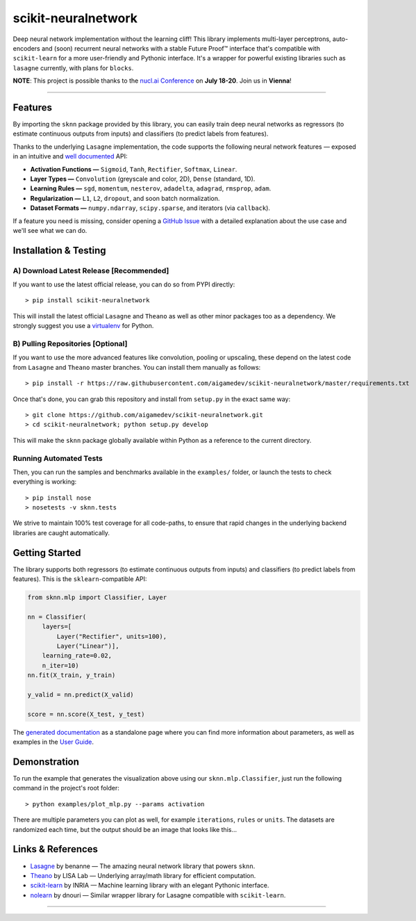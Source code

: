 scikit-neuralnetwork
====================

Deep neural network implementation without the learning cliff!  This library implements multi-layer perceptrons, auto-encoders and (soon) recurrent neural networks with a stable Future Proof™ interface that's compatible with ``scikit-learn`` for a more user-friendly and Pythonic interface. It's a wrapper for powerful existing libraries such as ``lasagne`` currently, with plans for ``blocks``.

**NOTE**: This project is possible thanks to the `nucl.ai Conference <http://nucl.ai/>`_ on **July 18-20**. Join us in **Vienna**!

|Build Status| |Documentation Status| |Code Coverage| |License Type| |Project Stars|

----

Features
--------

By importing the ``sknn`` package provided by this library, you can easily train deep neural networks as regressors (to estimate continuous outputs from inputs) and classifiers (to predict labels from features).

.. image:: docs/plot_activation.png

Thanks to the underlying ``Lasagne`` implementation, the code supports the following neural network features — exposed in an intuitive and `well documented <http://scikit-neuralnetwork.readthedocs.org/>`_ API:

* **Activation Functions —** ``Sigmoid``, ``Tanh``, ``Rectifier``, ``Softmax``, ``Linear``.
* **Layer Types —** ``Convolution`` (greyscale and color, 2D), ``Dense`` (standard, 1D).
* **Learning Rules —** ``sgd``, ``momentum``, ``nesterov``, ``adadelta``, ``adagrad``, ``rmsprop``, ``adam``.
* **Regularization —** ``L1``, ``L2``, ``dropout``, and soon batch normalization.
* **Dataset Formats —** ``numpy.ndarray``, ``scipy.sparse``, and iterators (via ``callback``).

If a feature you need is missing, consider opening a `GitHub Issue <https://github.com/aigamedev/scikit-neuralnetwork/issues>`_ with a detailed explanation about the use case and we'll see what we can do.


Installation & Testing
----------------------

A) Download Latest Release [Recommended]
~~~~~~~~~~~~~~~~~~~~~~~~~~~~~~~~~~~~~~~~

If you want to use the latest official release, you can do so from PYPI directly::

    > pip install scikit-neuralnetwork

This will install the latest official ``Lasagne`` and ``Theano`` as well as other minor packages too as a dependency.  We strongly suggest you use a `virtualenv <https://virtualenv.pypa.io/en/latest/>`_ for Python.

B) Pulling Repositories [Optional]
~~~~~~~~~~~~~~~~~~~~~~~~~~~~~~~~~~

If you want to use the more advanced features like convolution, pooling or upscaling, these depend on the latest code from ``Lasagne`` and ``Theano`` master branches.  You can install them manually as follows::

    > pip install -r https://raw.githubusercontent.com/aigamedev/scikit-neuralnetwork/master/requirements.txt

Once that's done, you can grab this repository and install from ``setup.py`` in the exact same way::

    > git clone https://github.com/aigamedev/scikit-neuralnetwork.git
    > cd scikit-neuralnetwork; python setup.py develop
    
This will make the ``sknn`` package globally available within Python as a reference to the current directory.

Running Automated Tests
~~~~~~~~~~~~~~~~~~~~~~~

.. image:: docs/console_tests.png

Then, you can run the samples and benchmarks available in the ``examples/`` folder, or launch the tests to check everything is working::

    > pip install nose
    > nosetests -v sknn.tests

We strive to maintain 100% test coverage for all code-paths, to ensure that rapid changes in the underlying backend libraries are caught automatically.

Getting Started
---------------

The library supports both regressors (to estimate continuous outputs from inputs) and classifiers (to predict labels from features).  This is the ``sklearn``-compatible API:

.. code:: python

    from sknn.mlp import Classifier, Layer

    nn = Classifier(
        layers=[
            Layer("Rectifier", units=100),
            Layer("Linear")],
        learning_rate=0.02,
        n_iter=10)
    nn.fit(X_train, y_train)

    y_valid = nn.predict(X_valid)

    score = nn.score(X_test, y_test)

The `generated documentation <http://scikit-neuralnetwork.readthedocs.org/>`_ as a standalone page where you can find more information about parameters, as well as examples in the `User Guide <http://scikit-neuralnetwork.readthedocs.org/en/latest/guide.html>`_.

Demonstration
-------------

To run the example that generates the visualization above using our ``sknn.mlp.Classifier``, just run the following command in the project's root folder::

    > python examples/plot_mlp.py --params activation

There are multiple parameters you can plot as well, for example ``iterations``, ``rules`` or ``units``.  The datasets are randomized each time, but the output should be an image that looks like this...

Links & References
------------------

* `Lasagne <https://github.com/Lasagne/Lasagne>`_ by benanne — The amazing neural network library that powers ``sknn``.
* `Theano <https://github.com/Theano/Theano>`_ by LISA Lab — Underlying array/math library for efficient computation.
* `scikit-learn <http://scikit-learn.org/>`_ by INRIA — Machine learning library with an elegant Pythonic interface.
* `nolearn <https://github.com/dnouri/nolearn>`_ by dnouri — Similar wrapper library for Lasagne compatible with ``scikit-learn``.

----

|Build Status| |Documentation Status| |Code Coverage| |License Type| |Project Stars|

.. |Build Status| image:: https://travis-ci.org/aigamedev/scikit-neuralnetwork.svg?branch=master
   :target: https://travis-ci.org/aigamedev/scikit-neuralnetwork

.. |Documentation Status| image:: https://readthedocs.org/projects/scikit-neuralnetwork/badge/?version=latest
    :target: http://scikit-neuralnetwork.readthedocs.org/

.. |Code Coverage| image:: https://coveralls.io/repos/aigamedev/scikit-neuralnetwork/badge.svg?branch=master
    :target: https://coveralls.io/r/aigamedev/scikit-neuralnetwork?branch=master

.. |License Type| image:: https://img.shields.io/badge/license-New%20BSD-blue.svg
    :target: https://github.com/aigamedev/scikit-neuralnetwork/blob/master/LICENSE

.. |Project Stars| image:: https://img.shields.io/github/stars/aigamedev/scikit-neuralnetwork.svg
    :target: https://github.com/aigamedev/scikit-neuralnetwork/stargazers    
